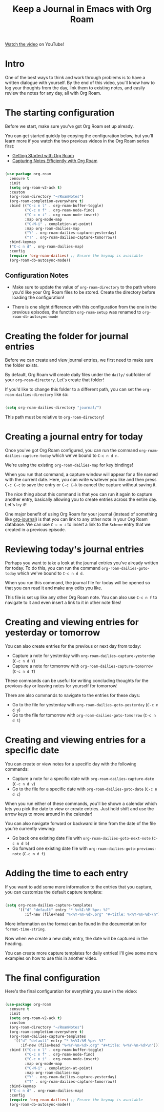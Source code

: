 #+title: Keep a Journal in Emacs with Org Roam

[[https://www.youtube.com/watch?v=3-sLBaJAtew][Watch the video]] on YouTube!

* Intro

One of the best ways to think and work through problems is to have a written dialogue with yourself.  By the end of this video, you'll know how to log your thoughts from the day, link them to existing notes, and easily review the notes for any day, all with Org Roam.

* The starting configuration

Before we start, make sure you've got Org Roam set up already.

You can get started quickly by copying the configuration below, but you'll learn more if you watch the two previous videos in the Org Roam series first:

- [[https://youtu.be/AyhPmypHDEw][Getting Started with Org Roam]]
- [[https://youtu.be/YxgA5z2R08I][Capturing Notes Efficiently with Org Roam]]

#+begin_src emacs-lisp

  (use-package org-roam
    :ensure t
    :init
    (setq org-roam-v2-ack t)
    :custom
    (org-roam-directory "~/RoamNotes")
    (org-roam-completion-everywhere t)
    :bind (("C-c n l" . org-roam-buffer-toggle)
           ("C-c n f" . org-roam-node-find)
           ("C-c n i" . org-roam-node-insert)
           :map org-mode-map
           ("C-M-i" . completion-at-point)
           :map org-roam-dailies-map
           ("Y" . org-roam-dailies-capture-yesterday)
           ("T" . org-roam-dailies-capture-tomorrow))
    :bind-keymap
    ("C-c n d" . org-roam-dailies-map)
    :config
    (require 'org-roam-dailies) ;; Ensure the keymap is available
    (org-roam-db-autosync-mode))

#+end_src

** Configuration Notes

- Make sure to update the value of =org-roam-directory= to the path where you'd like your Org Roam files to be stored.  Create the directory before loading the configuration!

- There is one slight difference with this configuration from the one in the previous episodes, the function =org-roam-setup= was renamed to =org-roam-db-autosync-mode=


* Creating the folder for journal entries

Before we can create and view journal entries, we first need to make sure the folder exists.

By default, Org Roam will create daily files under the =daily/= subfolder of your =org-roam-directory=.  Let's create that folder!

If you'd like to change this folder to a different path, you can set the =org-roam-dailies-directory= like so:

#+begin_src emacs-lisp

  (setq org-roam-dailies-directory "journal/")

#+end_src

This path must be relative to =org-roam-directory=!

* Creating a journal entry for today

Once you've got Org Roam configured, you can run the command =org-roam-dailies-capture-today= which we've bound to ~C-c n d n~.

We're using the existing =org-roam-dailies-map= for key bindings!

When you run that command, a capture window will appear for a file named with the current date.  Here, you can write whatever you like and then press ~C-c C-c~ to save the entry or ~C-c C-k~ to cancel the capture without saving it.

The nice thing about this command is that you can run it again to capture another entry, basically allowing you to create entries across the entire day.  Let's try it!

One major benefit of using Org Roam for your journal (instead of something like [[https://github.com/bastibe/org-journal][org-journal]]) is that you can link to any other note in your Org Roam database.  We can use ~C-c n i~ to insert a link to the =Scheme= entry that we created in a previous episode.

* Reviewing today's journal entries

Perhaps you want to take a look at the journal entries you've already written for today.  To do this, you can run the command =org-roam-dailies-goto-today= which we've bound to ~C-c n d d~.

When you run this command, the journal file for today will be opened so that you can read it and make any edits you like.

This file is set up like any other Org Roam note.  You can also use ~C-c n f~ to navigate to it and even insert a link to it in other note files!

* Creating and viewing entries for yesterday or tomorrow

You can also create entries for the previous or next day from today:

- Capture a note for yesterday with =org-roam-dailies-capture-yesterday= (~C-c n d Y~)
- Capture a note for tomorrow with =org-roam-dailies-capture-tomorrow= (~C-c n d T~)

These commands can be useful for writing concluding thoughts for the previous day or leaving notes for yourself for tomorrow!

There are also commands to navigate to the entries for these days:

- Go to the file for yesterday with =org-roam-dailies-goto-yesterday= (~C-c n d y~)
- Go to the file for tomorrow with =org-roam-dailies-goto-tomorrow= (~C-c n d t~)

* Creating and viewing entries for a specific date

You can create or view notes for a specific day with the following commands:

- Capture a note for a specific date with =org-roam-dailies-capture-date= (~C-c n d v~)
- Go to the file for a specific date with =org-roam-dailies-goto-date= (~C-c n d c~)

When you run either of these commands, you'll be shown a calendar which lets you pick the date to view or create entries.  Just hold shift and use the arrow keys to move around in the calendar!

You can also navigate forward or backward in time from the date of the file you're currently viewing:

- Go back one existing date file with =org-roam-dailies-goto-next-note= (~C-c n d b~)
- Go forward one existing date file with =org-roam-dailies-goto-previous-note= (~C-c n d f~)

* Adding the time to each entry

If you want to add some more information to the entries that you capture, you can customize the default capture template:

#+begin_src emacs-lisp

  (setq org-roam-dailies-capture-templates
        '(("d" "default" entry "* %<%I:%M %p>: %?"
           :if-new (file+head "%<%Y-%m-%d>.org" "#+title: %<%Y-%m-%d>\n"))))

#+end_src

More information on the format can be found in the documentation for =format-time-string=.

Now when we create a new daily entry, the date will be captured in the heading.

You can create more capture templates for daily entries!  I'll give some more examples on how to use this in another video.
* The final configuration

Here's the final configuration for everything you saw in the video:

#+begin_src emacs-lisp

  (use-package org-roam
    :ensure t
    :init
    (setq org-roam-v2-ack t)
    :custom
    (org-roam-directory "~/RoamNotes")
    (org-roam-completion-everywhere t)
    (org-roam-dailies-capture-templates
      '(("d" "default" entry "* %<%I:%M %p>: %?"
         :if-new (file+head "%<%Y-%m-%d>.org" "#+title: %<%Y-%m-%d>\n"))))
    :bind (("C-c n l" . org-roam-buffer-toggle)
           ("C-c n f" . org-roam-node-find)
           ("C-c n i" . org-roam-node-insert)
           :map org-mode-map
           ("C-M-i" . completion-at-point)
           :map org-roam-dailies-map
           ("Y" . org-roam-dailies-capture-yesterday)
           ("T" . org-roam-dailies-capture-tomorrow))
    :bind-keymap
    ("C-c n d" . org-roam-dailies-map)
    :config
    (require 'org-roam-dailies) ;; Ensure the keymap is available
    (org-roam-db-autosync-mode))

#+end_src
